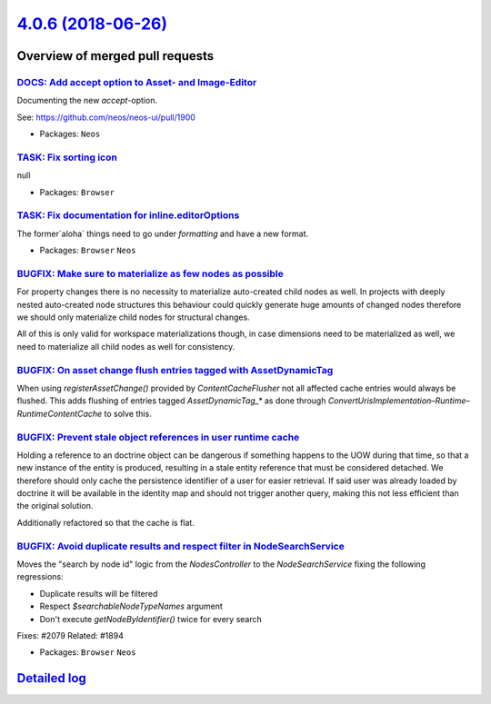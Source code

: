 `4.0.6 (2018-06-26) <https://github.com/neos/neos-development-collection/releases/tag/4.0.6>`_
==============================================================================================

Overview of merged pull requests
~~~~~~~~~~~~~~~~~~~~~~~~~~~~~~~~

`DOCS: Add accept option to Asset- and Image-Editor  <https://github.com/neos/neos-development-collection/pull/2093>`_
----------------------------------------------------------------------------------------------------------------------

Documenting the new `accept`-option.

See: https://github.com/neos/neos-ui/pull/1900

* Packages: ``Neos``

`TASK: Fix sorting icon <https://github.com/neos/neos-development-collection/pull/2040>`_
-----------------------------------------------------------------------------------------

null

* Packages: ``Browser``

`TASK: Fix documentation for inline.editorOptions <https://github.com/neos/neos-development-collection/pull/2073>`_
-------------------------------------------------------------------------------------------------------------------

The former`aloha` things need to go under `formatting` and have a new format.

* Packages: ``Browser`` ``Neos``

`BUGFIX: Make sure to materialize as few nodes as possible <https://github.com/neos/neos-development-collection/pull/2085>`_
----------------------------------------------------------------------------------------------------------------------------

For property changes there is no necessity to materialize
auto-created child nodes as well. In projects with deeply
nested auto-created node structures this behaviour could
quickly generate huge amounts of changed nodes therefore
we should only materialize child nodes for structural
changes.

All of this is only valid for workspace materializations though,
in case dimensions need to be materialized as well, we need to
materialize all child nodes as well for consistency.

`BUGFIX: On asset change flush entries tagged with AssetDynamicTag <https://github.com/neos/neos-development-collection/pull/2082>`_
------------------------------------------------------------------------------------------------------------------------------------

When using `registerAssetChange()` provided by `ContentCacheFlusher` not all affected
cache entries would always be flushed. This adds flushing of entries tagged `AssetDynamicTag_*`
as done through `ConvertUrisImplementation`–`Runtime`–`RuntimeContentCache` to solve
this.

`BUGFIX: Prevent stale object references in user runtime cache <https://github.com/neos/neos-development-collection/pull/2084>`_
--------------------------------------------------------------------------------------------------------------------------------

Holding a reference to an doctrine object can be dangerous
if something happens to the UOW during that time, so that
a new instance of the entity is produced, resulting in a
stale entity reference that must be considered detached.
We therefore should only cache the persistence identifier of
a user for easier retrieval. If said user was already loaded by
doctrine it will be available in the identity map and should not
trigger another query, making this not less efficient than the
original solution.

Additionally refactored so that the cache is flat.

`BUGFIX: Avoid duplicate results and respect filter in NodeSearchService <https://github.com/neos/neos-development-collection/pull/2087>`_
------------------------------------------------------------------------------------------------------------------------------------------

Moves the "search by node id" logic from the `NodesController` to the
`NodeSearchService` fixing the following regressions:

* Duplicate results will be filtered
* Respect `$searchableNodeTypeNames` argument
* Don't execute `getNodeByIdentifier()` twice for every search

Fixes: #2079
Related: #1894

* Packages: ``Browser`` ``Neos``

`Detailed log <https://github.com/neos/neos-development-collection/compare/4.0.5...4.0.6>`_
~~~~~~~~~~~~~~~~~~~~~~~~~~~~~~~~~~~~~~~~~~~~~~~~~~~~~~~~~~~~~~~~~~~~~~~~~~~~~~~~~~~~~~~~~~~
